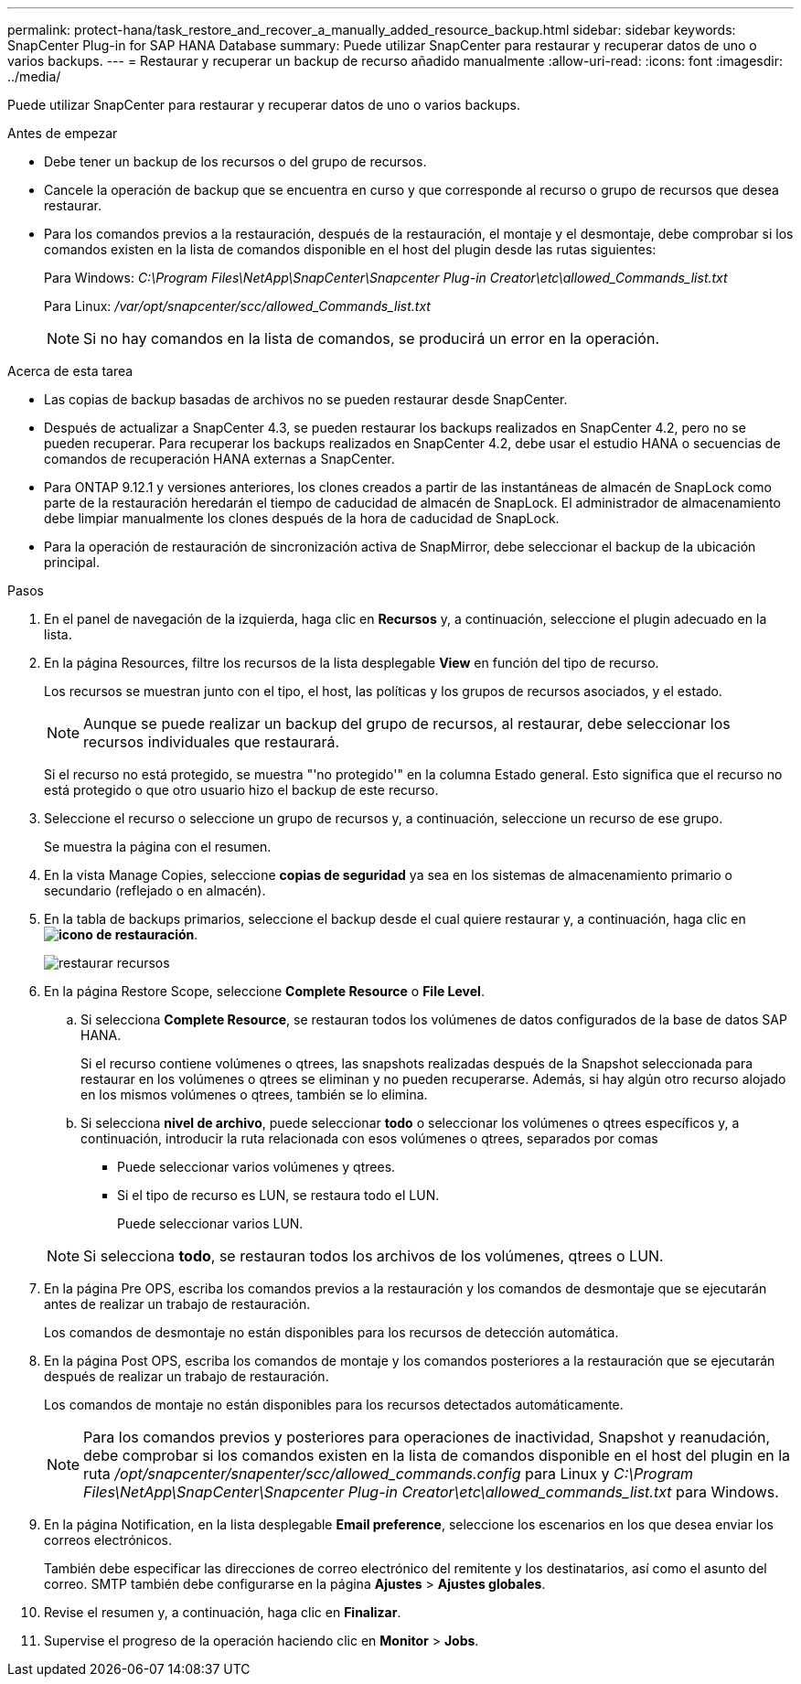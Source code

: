 ---
permalink: protect-hana/task_restore_and_recover_a_manually_added_resource_backup.html 
sidebar: sidebar 
keywords: SnapCenter Plug-in for SAP HANA Database 
summary: Puede utilizar SnapCenter para restaurar y recuperar datos de uno o varios backups. 
---
= Restaurar y recuperar un backup de recurso añadido manualmente
:allow-uri-read: 
:icons: font
:imagesdir: ../media/


[role="lead"]
Puede utilizar SnapCenter para restaurar y recuperar datos de uno o varios backups.

.Antes de empezar
* Debe tener un backup de los recursos o del grupo de recursos.
* Cancele la operación de backup que se encuentra en curso y que corresponde al recurso o grupo de recursos que desea restaurar.
* Para los comandos previos a la restauración, después de la restauración, el montaje y el desmontaje, debe comprobar si los comandos existen en la lista de comandos disponible en el host del plugin desde las rutas siguientes:
+
Para Windows: _C:\Program Files\NetApp\SnapCenter\Snapcenter Plug-in Creator\etc\allowed_Commands_list.txt_

+
Para Linux: _/var/opt/snapcenter/scc/allowed_Commands_list.txt_

+

NOTE: Si no hay comandos en la lista de comandos, se producirá un error en la operación.



.Acerca de esta tarea
* Las copias de backup basadas de archivos no se pueden restaurar desde SnapCenter.
* Después de actualizar a SnapCenter 4.3, se pueden restaurar los backups realizados en SnapCenter 4.2, pero no se pueden recuperar. Para recuperar los backups realizados en SnapCenter 4.2, debe usar el estudio HANA o secuencias de comandos de recuperación HANA externas a SnapCenter.
* Para ONTAP 9.12.1 y versiones anteriores, los clones creados a partir de las instantáneas de almacén de SnapLock como parte de la restauración heredarán el tiempo de caducidad de almacén de SnapLock. El administrador de almacenamiento debe limpiar manualmente los clones después de la hora de caducidad de SnapLock.
* Para la operación de restauración de sincronización activa de SnapMirror, debe seleccionar el backup de la ubicación principal.


.Pasos
. En el panel de navegación de la izquierda, haga clic en *Recursos* y, a continuación, seleccione el plugin adecuado en la lista.
. En la página Resources, filtre los recursos de la lista desplegable *View* en función del tipo de recurso.
+
Los recursos se muestran junto con el tipo, el host, las políticas y los grupos de recursos asociados, y el estado.

+

NOTE: Aunque se puede realizar un backup del grupo de recursos, al restaurar, debe seleccionar los recursos individuales que restaurará.

+
Si el recurso no está protegido, se muestra "'no protegido'" en la columna Estado general. Esto significa que el recurso no está protegido o que otro usuario hizo el backup de este recurso.

. Seleccione el recurso o seleccione un grupo de recursos y, a continuación, seleccione un recurso de ese grupo.
+
Se muestra la página con el resumen.

. En la vista Manage Copies, seleccione *copias de seguridad* ya sea en los sistemas de almacenamiento primario o secundario (reflejado o en almacén).
. En la tabla de backups primarios, seleccione el backup desde el cual quiere restaurar y, a continuación, haga clic en *image:../media/restore_icon.gif["icono de restauración"]*.
+
image::../media/restoring_resource.gif[restaurar recursos]

. En la página Restore Scope, seleccione *Complete Resource* o *File Level*.
+
.. Si selecciona *Complete Resource*, se restauran todos los volúmenes de datos configurados de la base de datos SAP HANA.
+
Si el recurso contiene volúmenes o qtrees, las snapshots realizadas después de la Snapshot seleccionada para restaurar en los volúmenes o qtrees se eliminan y no pueden recuperarse. Además, si hay algún otro recurso alojado en los mismos volúmenes o qtrees, también se lo elimina.

.. Si selecciona *nivel de archivo*, puede seleccionar *todo* o seleccionar los volúmenes o qtrees específicos y, a continuación, introducir la ruta relacionada con esos volúmenes o qtrees, separados por comas
+
*** Puede seleccionar varios volúmenes y qtrees.
*** Si el tipo de recurso es LUN, se restaura todo el LUN.
+
Puede seleccionar varios LUN.





+

NOTE: Si selecciona *todo*, se restauran todos los archivos de los volúmenes, qtrees o LUN.

. En la página Pre OPS, escriba los comandos previos a la restauración y los comandos de desmontaje que se ejecutarán antes de realizar un trabajo de restauración.
+
Los comandos de desmontaje no están disponibles para los recursos de detección automática.

. En la página Post OPS, escriba los comandos de montaje y los comandos posteriores a la restauración que se ejecutarán después de realizar un trabajo de restauración.
+
Los comandos de montaje no están disponibles para los recursos detectados automáticamente.

+

NOTE: Para los comandos previos y posteriores para operaciones de inactividad, Snapshot y reanudación, debe comprobar si los comandos existen en la lista de comandos disponible en el host del plugin en la ruta _/opt/snapcenter/snapenter/scc/allowed_commands.config_ para Linux y _C:\Program Files\NetApp\SnapCenter\Snapcenter Plug-in Creator\etc\allowed_commands_list.txt_ para Windows.

. En la página Notification, en la lista desplegable *Email preference*, seleccione los escenarios en los que desea enviar los correos electrónicos.
+
También debe especificar las direcciones de correo electrónico del remitente y los destinatarios, así como el asunto del correo. SMTP también debe configurarse en la página *Ajustes* > *Ajustes globales*.

. Revise el resumen y, a continuación, haga clic en *Finalizar*.
. Supervise el progreso de la operación haciendo clic en *Monitor* > *Jobs*.

